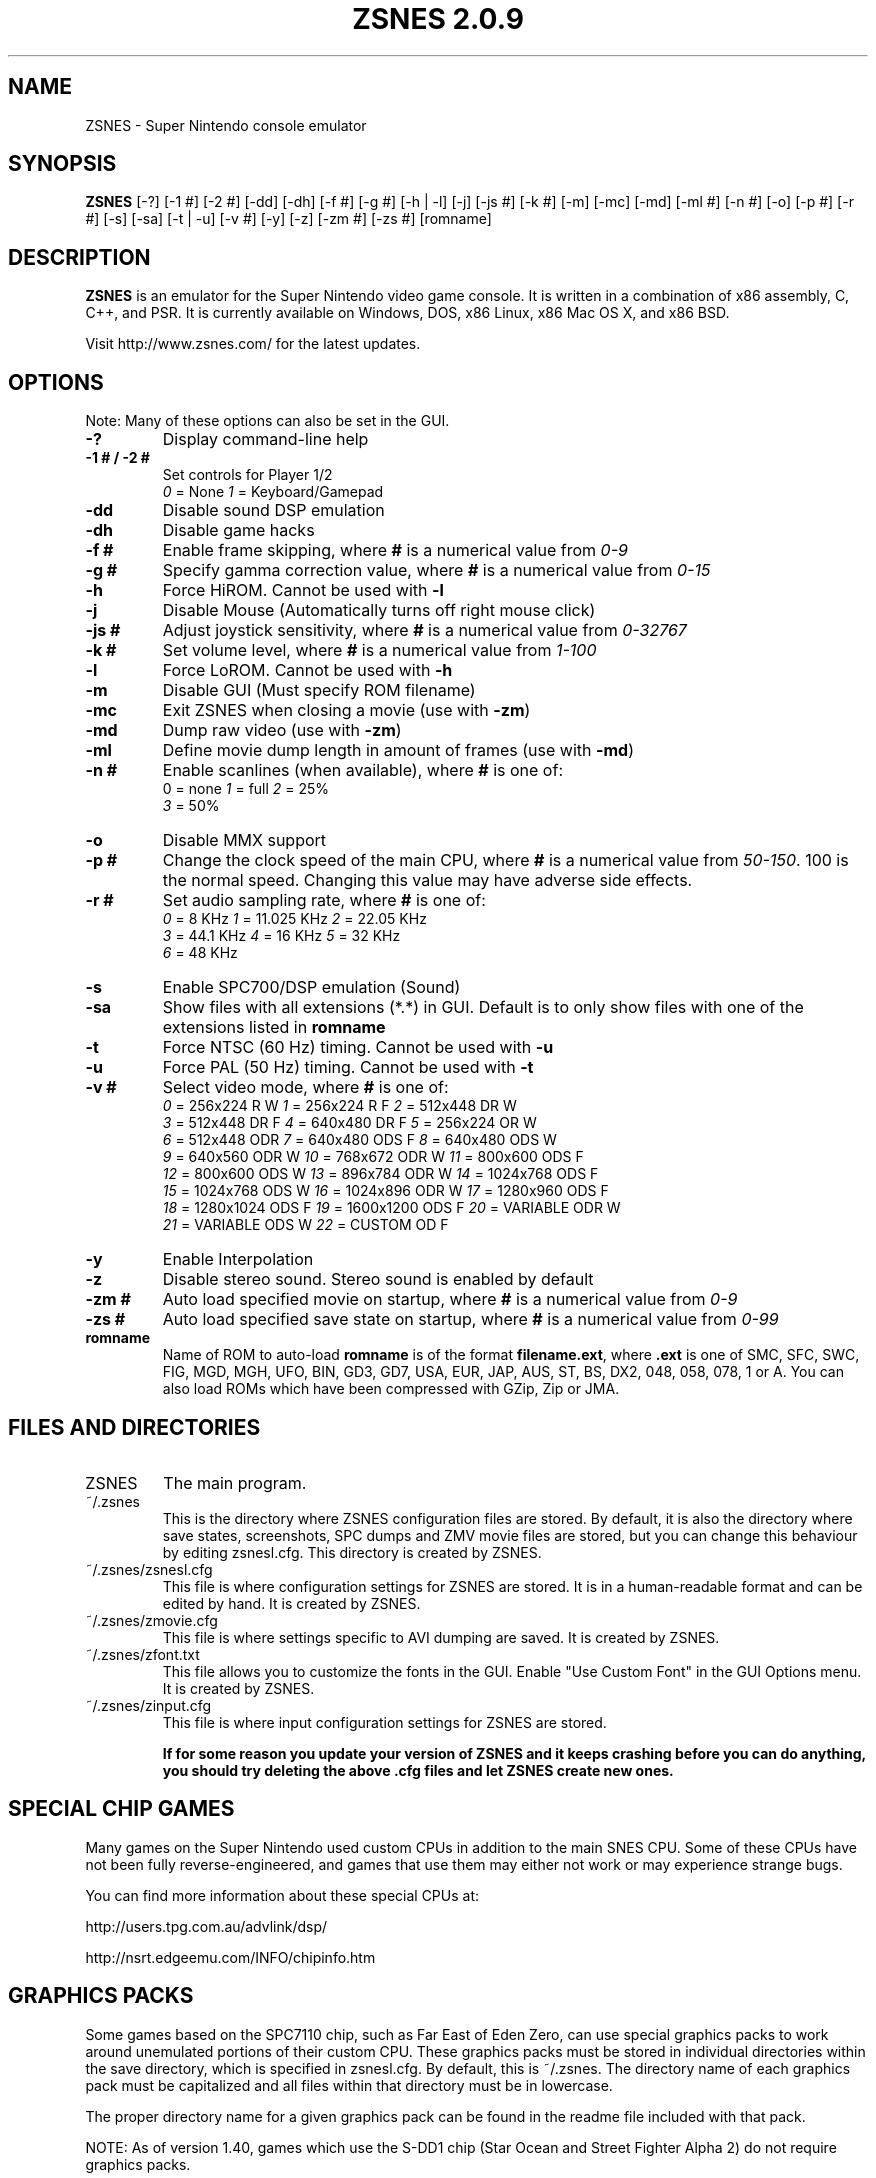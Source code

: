 .TH "ZSNES 2.0.9" 1

.SH NAME
ZSNES - Super Nintendo console emulator
.SH SYNOPSIS
.B ZSNES
[-?] [-1 #] [-2 #] [-dd] [-dh] [-f #] [-g #] [-h | -l] [-j] [-js #] [-k #] [-m] [-mc] [-md] [-ml #] [-n #] [-o] [-p #] [-r #] [-s] [-sa] [-t | -u] [-v #] [-y] [-z] [-zm #] [-zs #] [romname]

.SH DESCRIPTION
.B ZSNES
is an emulator for the Super Nintendo video game console. It is written in a combination of x86 assembly, C, C++, and PSR. It is currently available on Windows, DOS, x86 Linux, x86 Mac OS X, and x86 BSD.

Visit http://www.zsnes.com/ for the latest updates.

.SH OPTIONS
Note: Many of these options can also be set in the GUI.
.TP
.B -?
Display command-line help
.TP
.B -1 # / -2 #
Set controls for Player 1/2
.nf
\fI0\fP = None       \fI1\fP = Keyboard/Gamepad
.fi
.TP
.B -dd
Disable sound DSP emulation
.TP
.B -dh
Disable game hacks
.TP
.B -f #
Enable frame skipping, where \fB#\fP is a numerical value from \fI0-9\fP
.TP
.B -g #
Specify gamma correction value, where \fB#\fP is a numerical value from \fI0-15\fP
.TP
.B -h
Force HiROM. Cannot be used with \fB-l\fP
.TP
.B -j
Disable Mouse (Automatically turns off right mouse click)
.TP
.B -js #
Adjust joystick sensitivity, where \fB#\fP is a numerical value from \fI0-32767\fP
.TP
.B -k #
Set volume level, where \fB#\fP is a numerical value from \fI1-100\fP
.TP
.B -l
Force LoROM. Cannot be used with \fB-h\fP
.TP
.B -m
Disable GUI (Must specify ROM filename)
.TP
.B -mc
Exit ZSNES when closing a movie (use with \fB-zm\fP)
.TP
.B -md
Dump raw video (use with \fB-zm\fP)
.TP
.B -ml
Define movie dump length in amount of frames (use with \fB-md\fP)
.TP
.B -n #
Enable scanlines (when available), where
.B #
is one of:
.nf
\fl0\fP = none       \fI1\fP = full            \fI2\fP = 25%
\fI3\fP = 50%
.fi
.TP
.B -o
Disable MMX support
.TP
.B -p #
Change the clock speed of the main CPU, where
.B #
is a numerical value from \fI50-150\fP. 100 is the normal speed. Changing this value may have adverse side effects.
.TP
.B -r #
Set audio sampling rate, where
.B #
is one of:
.nf
\fI0\fP = 8 KHz      \fI1\fP = 11.025 KHz     \fI2\fP = 22.05 KHz
\fI3\fP = 44.1 KHz   \fI4\fP = 16 KHz         \fI5\fP = 32 KHz
\fI6\fP = 48 KHz
.fi
.TP
.B -s
Enable SPC700/DSP emulation (Sound)
.TP
.B -sa
Show files with all extensions (*.*) in GUI. Default is to only show files with one of the extensions listed in
.B romname
.TP
.B -t
Force NTSC (60 Hz) timing. Cannot be used with \fB-u\fP
.TP
.B -u
Force PAL (50 Hz) timing. Cannot be used with \fB-t\fP
.TP
.B -v #
Select video mode, where
.B #
is one of:
.nf
 \fI0\fP = 256x224 R W      \fI1\fP = 256x224 R F      \fI2\fP = 512x448 DR W
 \fI3\fP = 512x448 DR F     \fI4\fP = 640x480 DR F     \fI5\fP = 256x224 OR W
 \fI6\fP = 512x448 ODR      \fI7\fP = 640x480 ODS F    \fI8\fP = 640x480 ODS W
 \fI9\fP = 640x560 ODR W   \fI10\fP = 768x672 ODR W   \fI11\fP = 800x600 ODS F
\fI12\fP = 800x600 ODS W   \fI13\fP = 896x784 ODR W   \fI14\fP = 1024x768 ODS F
\fI15\fP = 1024x768 ODS W  \fI16\fP = 1024x896 ODR W  \fI17\fP = 1280x960 ODS F
\fI18\fP = 1280x1024 ODS F \fI19\fP = 1600x1200 ODS F \fI20\fP = VARIABLE ODR W
\fI21\fP = VARIABLE ODS W  \fI22\fP = CUSTOM OD F
.fi
.TP
.B -y
Enable Interpolation
.TP
.B -z
Disable stereo sound. Stereo sound is enabled by default
.TP
.B -zm #
Auto load specified movie on startup, where \fB#\fP is a numerical value from \fI0-9\fP
.TP
.B -zs #
Auto load specified save state on startup, where \fB#\fP is a numerical value from \fI0-99\fP
.TP
.B romname
Name of ROM to auto-load
.B romname
is of the format \fBfilename.ext\fP, where
.B .ext
is one of
SMC, SFC, SWC, FIG, MGD, MGH, UFO, BIN, GD3, GD7, USA, EUR, JAP, AUS, ST, BS, DX2, 048, 058, 078, 1 or A.  You can also load ROMs which have been compressed with GZip, Zip or JMA.


.SH "FILES AND DIRECTORIES"
.TP
ZSNES
The main program.
.TP
~/.zsnes
This is the directory where ZSNES configuration files are stored. By default, it is also the directory where save states, screenshots, SPC dumps and ZMV movie files are stored, but you can change this behaviour by editing zsnesl.cfg. This directory is created by ZSNES.
.TP
~/.zsnes/zsnesl.cfg
This file is where configuration settings for ZSNES are stored. It is in a human-readable format and can be edited by hand. It is created by ZSNES.
.TP
~/.zsnes/zmovie.cfg
This file is where settings specific to AVI dumping are saved. It is created by ZSNES.
.TP
~/.zsnes/zfont.txt
This file allows you to customize the fonts in the GUI. Enable "Use Custom Font" in the GUI Options menu. It is created by ZSNES.
.TP
~/.zsnes/zinput.cfg
This file is where input configuration settings for ZSNES are stored.

.B If for some reason you update your version of ZSNES and it keeps crashing before you can do anything, you should try deleting the above .cfg files and let ZSNES create new ones.

.SH "SPECIAL CHIP GAMES"
Many games on the Super Nintendo used custom CPUs in addition to the main SNES CPU. Some of these CPUs have not been fully reverse-engineered, and games that use them may either not work or may experience strange bugs.

You can find more information about these special CPUs at:

http://users.tpg.com.au/advlink/dsp/

http://nsrt.edgeemu.com/INFO/chipinfo.htm


.SH "GRAPHICS PACKS"
Some games based on the SPC7110 chip, such as Far East of Eden Zero, can use special graphics packs to work around unemulated portions of their custom CPU. These graphics packs must be stored in individual directories within the save directory, which is specified in zsnesl.cfg. By default, this is ~/.zsnes. The directory name of each graphics pack must be capitalized and all files within that directory must be in lowercase.

The proper directory name for a given graphics pack can be found in the readme file included with that pack.

NOTE: As of version 1.40, games which use the S-DD1 chip (Star Ocean and Street Fighter Alpha 2) do not require graphics packs.

.SH "REPORTING BUGS"
You can report bugs using the bug tracker at the ZSNES BountySource page, located at

http://zsnes.bountysource.com/development/

.SH AUTHORS
Please refer to the "About" section of the documentation.

.SH ZSNES RELATED WEBSITES
.TP
ZSNES Home Page:
http://www.zsnes.com/
.TP
ZSNES Board:
http://board.zsnes.com/
.TP
ZSNES Project Page:
https://zsnes.bountysource.com/
.TP
ZSNES Repository (SubVersioN):
https://svn.bountysource.com/zsnes/trunk/
.TP
ZSNES Documentation Online:
http://zsnes-docs.sf.net/
.TP
ZSNES IRC:
#zsnes on irc.freenode.net
.TP
ZSNES Docs IRC:
#zsnes-docs on irc.freenode.net

.SH "COPYRIGHT NOTICE"
Copyright \(co 1997-2008 ZSNES Team

Permission is granted to copy and distribute this manual under the terms of the GNU Free Documentation License.
